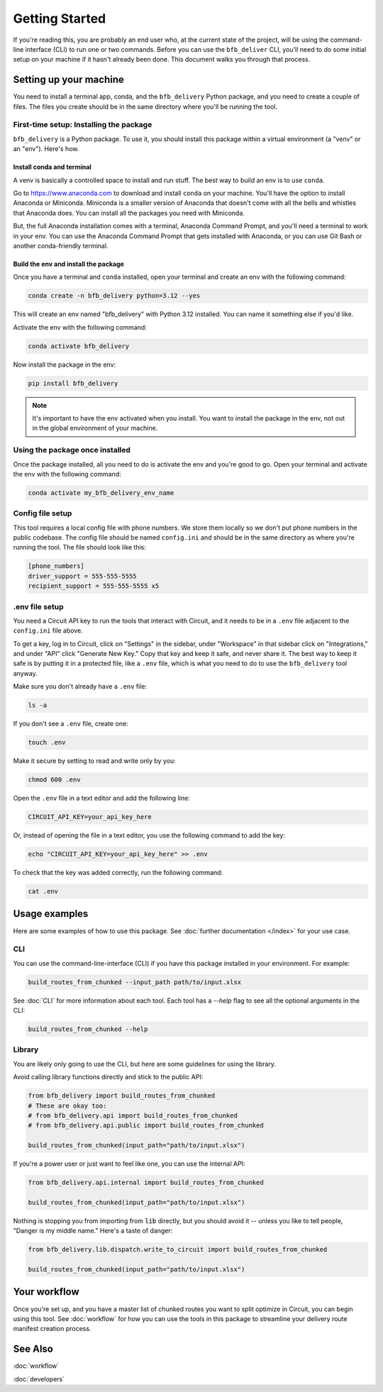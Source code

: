 ===============
Getting Started
===============

If you're reading this, you are probably an end user who, at the current state of the project, will be using the command-line interface (CLI) to run one or two commands. Before you can use the ``bfb_deliver`` CLI, you'll need to do some initial setup on your machine if it hasn't already been done. This document walks you through that process.

Setting up your machine
-----------------------

You need to install a terminal app, conda, and the ``bfb_delivery`` Python package, and you need to create a couple of files. The files you create should be in the same directory where you'll be running the tool.

First-time setup: Installing the package
~~~~~~~~~~~~~~~~~~~~~~~~~~~~~~~~~~~~~~~~

``bfb_delivery`` is a Python package. To use it, you should install this package within a virtual environment (a "venv" or an "env"). Here's how.

Install conda and terminal
##########################

A venv is basically a controlled space to install and run stuff. The best way to build an env is to use ``conda``.

Go to https://www.anaconda.com to download and install ``conda`` on your machine. You'll have the option to install Anaconda or Miniconda. Miniconda is a smaller version of Anaconda that doesn't come with all the bells and whistles that Anaconda does. You can install all the packages you need with Miniconda.

But, the full Anaconda installation comes with a terminal, Anaconda Command Prompt, and you'll need a terminal to work in your env. You can use the Anaconda Command Prompt that gets installed with Anaconda, or you can use Git Bash or another conda-friendly terminal.

Build the env and install the package
#####################################

Once you have a terminal and ``conda`` installed, open your terminal and create an env with the following command:

.. code:: bash

    conda create -n bfb_delivery python=3.12 --yes

This will create an env named "bfb_delivery" with Python 3.12 installed. You can name it something else if you'd like.

Activate the env with the following command:

.. code:: bash

    conda activate bfb_delivery

Now install the package in the env:

.. code:: bash

    pip install bfb_delivery

.. note::

    It's important to have the env activated when you install. You want to install the package in the env, not out in the global environment of your machine.

Using the package once installed
~~~~~~~~~~~~~~~~~~~~~~~~~~~~~~~~

Once the package installed, all you need to do is activate the env and you're good to go. Open your terminal and activate the env with the following command:

.. code:: bash

    conda activate my_bfb_delivery_env_name


Config file setup
~~~~~~~~~~~~~~~~~

This tool requires a local config file with phone numbers. We store them locally so we don't put phone numbers in the public codebase. The config file should be named ``config.ini`` and should be in the same directory as where you're running the tool. The file should look like this:

.. code:: ini

    [phone_numbers]
    driver_support = 555-555-5555
    recipient_support = 555-555-5555 x5

.env file setup
~~~~~~~~~~~~~~~

You need a Circuit API key to run the tools that interact with Circuit, and it needs to be in a ``.env`` file adjacent to the ``config.ini`` file above.

To get a key, log in to Circuit, click on "Settings" in the sidebar, under "Workspace" in that sidebar click on "Integrations," and under "API" click "Generate New Key." Copy that key and keep it safe, and never share it. The best way to keep it safe is by putting it in a protected file, like a ``.env`` file, which is what you need to do to use the ``bfb_delivery`` tool anyway.

Make sure you don't already have a ``.env`` file:

.. code:: bash

    ls -a

If you don't see a ``.env`` file, create one:

.. code:: bash

    touch .env

Make it secure by setting to read and write only by you:

.. code:: bash

    chmod 600 .env

Open the ``.env`` file in a text editor and add the following line:

.. code:: bash

    CIRCUIT_API_KEY=your_api_key_here

Or, instead of opening the file in a text editor, you use the following command to add the key:

.. code:: bash

    echo "CIRCUIT_API_KEY=your_api_key_here" >> .env

To check that the key was added correctly, run the following command:

.. code:: bash

    cat .env

Usage examples
--------------

Here are some examples of how to use this package. See :doc:`further documentation </index>` for your use case.

CLI
~~~

You can use the command-line-interface (CLI) if you have this package installed in your environment. For example:

.. code:: bash

    build_routes_from_chunked --input_path path/to/input.xlsx

See :doc:`CLI` for more information about each tool. Each tool has a `--help` flag to see all the optional arguments in the CLI:

.. code:: bash

    build_routes_from_chunked --help

Library
~~~~~~~

You are likely only going to use the CLI, but here are some guidelines for using the library.

Avoid calling library functions directly and stick to the public API:

.. code:: python

    from bfb_delivery import build_routes_from_chunked
    # These are okay too:
    # from bfb_delivery.api import build_routes_from_chunked
    # from bfb_delivery.api.public import build_routes_from_chunked

    build_routes_from_chunked(input_path="path/to/input.xlsx")

If you're a power user or just want to feel like one, you can use the internal API:

.. code:: python

    from bfb_delivery.api.internal import build_routes_from_chunked

    build_routes_from_chunked(input_path="path/to/input.xlsx")


Nothing is stopping you from importing from :code:`lib` directly, but you should avoid it -- unless you like to tell people, "Danger is my middle name." Here's a taste of danger:

.. code:: python

    from bfb_delivery.lib.dispatch.write_to_circuit import build_routes_from_chunked

    build_routes_from_chunked(input_path="path/to/input.xlsx")

Your workflow
-------------

Once you're set up, and you have a master list of chunked routes you want to split optimize in Circuit, you can begin using this tool. See :doc:`workflow` for how you can use the tools in this package to streamline your delivery route manifest creation process.


See Also
--------

:doc:`workflow`

:doc:`developers`
